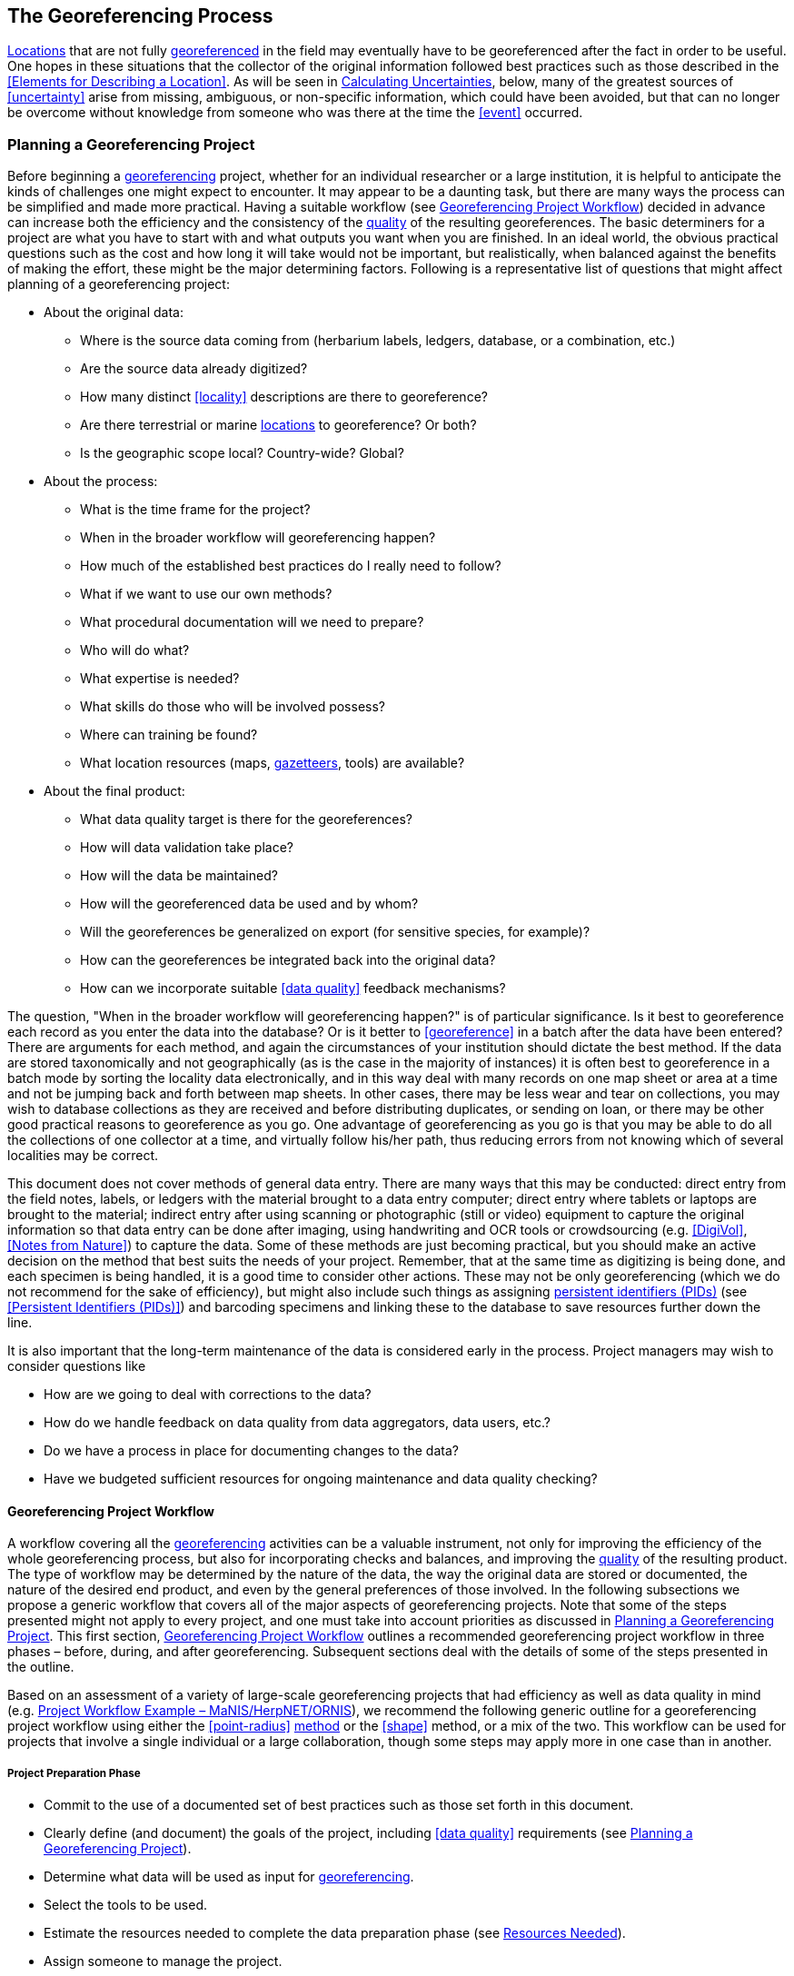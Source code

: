 == The Georeferencing Process

<<location,Locations>> that are not fully <<georeference,georeferenced>> in the field may eventually have to be georeferenced after the fact in order to be useful. One hopes in these situations that the collector of the original information followed best practices such as those described in the <<Elements for Describing a Location>>. As will be seen in <<Calculating Uncertainties>>, below, many of the greatest sources of <<uncertainty>> arise from missing, ambiguous, or non-specific information, which could have been avoided, but that can no longer be overcome without knowledge from someone who was there at the time the <<event>> occurred.

=== Planning a Georeferencing Project

Before beginning a <<georeference,georeferencing>> project, whether for an individual researcher or a large institution, it is helpful to anticipate the kinds of challenges one might expect to encounter. It may appear to be a daunting task, but there are many ways the process can be simplified and made more practical. Having a suitable workflow (see <<Georeferencing Project Workflow>>) decided in advance can increase both the efficiency and the consistency of the <<data quality,quality>> of the resulting georeferences. The basic determiners for a project are what you have to start with and what outputs you want when you are finished. In an ideal world, the obvious practical questions such as the cost and how long it will take would not be important, but realistically, when balanced against the benefits of making the effort, these might be the major determining factors. Following is a representative list of questions that might affect planning of a georeferencing project:

* About the original data:
** Where is the source data coming from (herbarium labels, ledgers, database, or a combination, etc.)
** Are the source data already digitized?
** How many distinct <<locality>> descriptions are there to georeference?
** Are there terrestrial or marine <<location,locations>> to georeference? Or both?
** Is the geographic scope local? Country-wide? Global?
* About the process:
** What is the time frame for the project?
** When in the broader workflow will georeferencing happen?
** How much of the established best practices do I really need to follow?
** What if we want to use our own methods?
** What procedural documentation will we need to prepare?
** Who will do what?
** What expertise is needed?
** What skills do those who will be involved possess?
** Where can training be found?
** What location resources (maps, <<gazetteer,gazetteers>>, tools) are available?
* About the final product:
** What data quality target is there for the georeferences?
** How will data validation take place?
** How will the data be maintained?
** How will the georeferenced data be used and by whom?
** Will the georeferences be generalized on export (for sensitive species, for example)?
** How can the georeferences be integrated back into the original data?
** How can we incorporate suitable <<data quality>> feedback mechanisms?

The question, "When in the broader workflow will georeferencing happen?" is of particular significance. Is it best to georeference each record as you enter the data into the database? Or is it better to <<georeference>> in a batch after the data have been entered? There are arguments for each method, and again the circumstances of your institution should dictate the best method. If the data are stored taxonomically and not geographically (as is the case in the majority of instances) it is often best to georeference in a batch mode by sorting the locality data electronically, and in this way deal with many records on one map sheet or area at a time and not be jumping back and forth between map sheets. In other cases, there may be less wear and tear on collections, you may wish to database collections as they are received and before distributing duplicates, or sending on loan, or there may be other good practical reasons to georeference as you go. One advantage of georeferencing as you go is that you may be able to do all the collections of one collector at a time, and virtually follow his/her path, thus reducing errors from not knowing which of several localities may be correct.

This document does not cover methods of general data entry. There are many ways that this may be conducted: direct entry from the field notes, labels, or ledgers with the material brought to a data entry computer; direct entry where tablets or laptops are brought to the material; indirect entry after using scanning or photographic (still or video) equipment to capture the original information so that data entry can be done after imaging, using handwriting and OCR tools or crowdsourcing (e.g. <<DigiVol>>, <<Notes from Nature>>) to capture the data. Some of these methods are just becoming practical, but you should make an active decision on the method that best suits the needs of your project. Remember, that at the same time as digitizing is being done, and each specimen is being handled, it is a good time to consider other actions. These may not be only georeferencing (which we do not recommend for the sake of efficiency), but might also include such things as assigning <<PID,persistent identifiers (PIDs)>> (see <<Persistent Identifiers (PIDs)>>) and barcoding specimens and linking these to the database to save resources further down the line.

It is also important that the long-term maintenance of the data is considered early in the process. Project managers may wish to consider questions like

* How are we going to deal with corrections to the data?
* How do we handle feedback on data quality from data aggregators, data users, etc.?
* Do we have a process in place for documenting changes to the data?
* Have we budgeted sufficient resources for ongoing maintenance and data quality checking?

==== Georeferencing Project Workflow

A workflow covering all the <<georeference,georeferencing>> activities can be a valuable instrument, not only for improving the efficiency of the whole georeferencing process, but also for incorporating checks and balances, and improving the <<data quality,quality>> of the resulting product. The type of workflow may be determined by the nature of the data, the way the original data are stored or documented, the nature of the desired end product, and even by the general preferences of those involved. In the following subsections we propose a generic workflow that covers all of the major aspects of georeferencing projects. Note that some of the steps presented might not apply to every project, and one must take into account priorities as discussed in <<Planning a Georeferencing Project>>. This first section, <<Georeferencing Project Workflow>> outlines a recommended georeferencing project workflow in three phases – before, during, and after georeferencing. Subsequent sections deal with the details of some of the steps presented in the outline.

Based on an assessment of a variety of large-scale georeferencing projects that had efficiency as well as data quality in mind (e.g. <<Project Workflow Example – MaNIS/HerpNET/ORNIS>>), we recommend the following generic outline for a georeferencing project workflow using either the <<point-radius>> <<georeferencing method,method>> or the <<shape>> method, or a mix of the two. This workflow can be used for projects that involve a single individual or a large collaboration, though some steps may apply more in one case than in another.

===== Project Preparation Phase

* Commit to the use of a documented set of best practices such as those set forth in this document.
* Clearly define (and document) the goals of the project, including <<data quality>> requirements (see <<Planning a Georeferencing Project>>).
* Determine what data will be used as input for <<georeference,georeferencing>>.
* Select the tools to be used.
* Estimate the resources needed to complete the data preparation phase (see <<Resources Needed>>).
* Assign someone to manage the project.
* Acquire the resources needed to start the project.

===== Data Preparation Phase

* Assemble the data to be <<georeference,georeferenced>>.
* Prepare the data for georeferencing:
** Make sure that original records are uniquely identified (ideally with <<PID,PIDs>>, see <<Persistent Identifiers (PIDs)>>).
** Extract distinct <<locality,localities>>, generate unique identifiers (ideally <<GUID,GUIDs>>, see <<Persistent Identifiers (PIDs)>>) for each, and reference the corresponding locality identifier in each original record.
** Use source-provided administrative geography fields to create and add standardized administrative geography values to the distinct locality records.
** Label localities as marine, terrestrial, freshwater aquatic, or paleontologic. The same locality description may refer to more than one category (e.g. <<location,locations>> on coasts) unless further constraining information is used (see <<Applying Spatial Constraints>>). If dealing with localities alone, you should account for all of the environmental possibilities.
** Create and uniquely identify distinct standardized localities and reference the standardized locality GUID in the non-standardized locality records.
** Match standardized localities against existing localities that have already been georeferenced using satisfactory <<georeferencing method,georeferencing methods>> and extract the existing georeferences (see <<Using Previously Georeferenced Records>>).
* Assess the characteristics of the data to be georeferenced (e.g. how many already have <<coordinates>> without georeferences? How many consist only of administrative geography? What is the geographic distribution of the localities?) with a view to determining the resources that will be needed to complete the project.
* Estimate the resources needed to complete the project using the information determined in the project preparation phase.
* Acquire the resources to complete the project.
* Train participating contributors and georeferencing operators (see <<Data Entry>> and <<Training>>).
* Establish a convention and tools to manage participation (assignments).
* Prepare data capture requirements and tools (see <<Data to Capture>>, <<User Interfaces>>, <<Using Standards and Guidelines>>, and <<Mapping to Darwin Core>>).
* Assign priorities to sets of standardized localities.
* Assign standardized locality sets to participants.

===== Georeferencing Phase

* Participants <<georeference>> assigned <<locality>> sets as outlined in <<Georeferencing Workflow – Localities>>.
* Participants utilize tools such as the {gqg}[Georeferencing Quick Reference Guide (Zermoglio et al. 2020)^] and the {gcm}[Georeferencing Calculator (Wieczorek & Wieczorek 2020)^].

===== Project Follow-up Phase

* Verify <<georeference,georeferences>> to meet <<data quality>> requirements (e.g., map <<georeference,georeferenced>> records to ensure they fall in the correct hemisphere, country, etc.) (see <<Data Checking and Cleaning>>).
* Populate standardized <<locality>> records with data for the georeferences.
* For original records that have not changed locality information since they were assembled, populate the original records from the standardized locality records with georeferences.
* Repatriate the original records with standardized georeferenced locality data appended.
* Support the incorporation of the standardized georeferenced locality data into the source data management systems (see <<Accepting Feedback from Users>>).
* Support the sharing of the standardized georeferenced original data (including additional <<generalization,generalizations>> and withholdings) in open data venues such as GBIF (see <<Sharing Data>>).
* Establish a long-term data maintenance policy that includes the management of feedback on data quality and the documentation of changes (see <<Accepting Feedback from Users>>).

==== Project Workflow Example – MaNIS/HerpNET/ORNIS

One of the major contributions of the https://doi.org/10.17161/bi.v1i0.7[Mammal Networked Information System (MaNIS) project (Stein & Wieczorek 2004)^] was the design and implementation of a set of <<georeference,georeferencing>> guidelines (http://georeferencing.org/georefcalculator/docs/GeorefGuide.html[Wieczorek 2001^]) and online resources for a http://georeferencing.org/manis/GeorefSteps.html[collaborative georeferencing workflow^]. The same basic workflow was implemented with great success for the sister projects http://herpnet.org/Gazetteer/GeorefSteps.html[HerpNET^] and the http://www.ornisnet.org/georeferencing/workflownew[Ornithological Information System (ORNIS)^]. Between the three projects, more than 1.2 million <<locality,localities>> were georeferenced for 4.5 million vertebrate occurrence records. The basic workflow was more or less as follows:

* Establish a <<georeferencing method>> and select tools to be used.
* Train participants (combination of help desk, forum, documents, and in the case of HerpNET, courses).
* Establish a convention and tools to manage georeferencing work packages for participants.
* Aggregate occurrences and extract distinct localities into a project <<gazetteer>>.
* Engage participants to claim and complete (georeference) work packages.
** Participant downloads work package.
** Participant georeferences work package, consulting documentation and colleagues to resolve questions.
** Send finished work package to project coordinator.
* Project coordinator validates georeferences to meet <<data quality>> standards.
* Project coordinator populates communal <<gazetteer>> with validated georeferences.
* When georeferencing is completed for the entire project, project coordinator validates that localities for original occurrence records have not changed since they were added to the gazetteer and repatriates occurrence records with georeferences to participating data custodians.
* Everyone involved rejoices.
* Participants add georeference data to their data management systems as time and resources allow.
* Georeferenced occurrence records get shared via global biodiversity networks such as https://doi.org/10.1525/bio.2010.60.4.2[VertNet (Guralnick & Constable 2010)^] and https://www.gbif.org/[GBIF^].

==== Using Previously Georeferenced Records

It may be possible to use a look-up system that searches for similar localities that have already been <<georeference,georeferenced>>. For example, if you have a record with the <<locality>> "10 km NW of Campinas", you can search for all records with locality "Campinas" and see if any records that mean the same thing as "10 km NW of Campinas" have been georeferenced previously. Note that it is always worth verifying the georeference on a map — this can easily be done using software such as Google Maps, Google Earth, etc. Checking this way can reduce <<error,errors>> such as neglecting to add the minus (−) sign to a <<coordinates,coordinate>> in the western or southern hemispheres.

An extension of this method could use the benefits of a distributed data system such as https://www.gbif.org/[GBIF.org]. A search could be conducted to see if the locality had already been georeferenced by another institution. At present, we quite often find that duplicates of occurrence records have been given significantly different georeferences by different institutions. Presumably this would not happen if best practices were followed, or if georeferencing is done by the original institution before distributing duplicates.

A preliminary study (Wieczorek pers comm.) of roughly 33.1 million occurrences for 38.7 thousand plant taxa in GBIF from 15 April 2019 (https://doi.org/10.15468/dl.5pmzev[GBIF 2019^]) showed that the records were associated with 7.2 million distinct locations, of which 25.7 per cent (30.9 per cent of occurrences) already had georeferences (i.e. term:dwc[decimalLatitude], term:dwc[decimalLongitude], term:dwc[geodeticDatum] and term:dwc[coordinateUncertaintyInMeters]). Of those without georeferences, exact matches (on geography plus locality fields, all turned into upper case) from other locations in GBIF could be found for 2.5 per cent of distinct locations (11.4 per cent of occurrences).

In the case where multiple possible georeferences are found using a lookup on previously existing georeferenced locations, the problem is knowing which of the several georeferences, if any, to choose.

If the georeference is not fully documented following best practices (including being reproducible), we recommend that existing georeferences not be used (or used only with extreme caution). Even if the georeference is documented, it should be checked visually on a map to be sure that it makes sense, just as for any new georeference.

// TODO: Was CARE.
CAUTION: The re-use of existing georeferences can propagate errors, if a mistake was made the first time. Existing georeferences should be verified just as for any newly generated georeference.

==== Resources Needed

Each institution will have needs for different resources in order to <<georeference>> their <<location>> data. The basics, however, include:

* A database and database software (spreadsheets may be apt for data capture, but they leave a lot to be desired compared to databases for data management, for which we do not recommend the use of spreadsheets). Note that there are a lot of database management systems already established and available for use with biodiversity data. See if any of these may do the job before developing your own as it may save a lot of extra work. Many also already include <<data quality>> aspects that could help improve the quality of your own data.
* Topographic maps (electronic, paper or both), geologic maps (for paleontologic events) and/or speleological maps (for events in cave systems).
* Access to good <<gazetteer,gazetteers>> and/or maps – (many are available free via the Internet, either for downloading, or via online searching).
* Internet access (as there are many resources on the Internet that will help in georeferencing and locating places).
* Suitable computer hardware – such as a <<geographic information system,Geographic Information System>>.

==== Data to Capture

The most important preparation for efficient <<georeference,georeferencing>> is to have a database set up for the purpose. This section will help you decide if your database will need modification or not, and to what extent.

Some georeferencing projects (e.g. https://doi.org/10.5281/zenodo.59792[MaPSTeDI (Murphy et al. 2004)^]) used a separate working database for data entry operators so that the main data were not modified and day-to-day use of the database was not hindered. This also meant that the working database could be designed optimally for data entry, rather than trying to accommodate other database management and searching requirements. The data from the working database can be checked for quality, and then uploaded to the main database from time to time. Such a way of operating is institution dependent, and may be worth considering.

What are the fields you need in your database to best store georeferencing information? This may seem obvious but it is surprising how often a database is created and finalized before it is determined exactly what the database is supposed to hold. Be sure not to lump together dissimilar data into one field. Always atomize the data into separate fields with very specific definitions and rules for their content. 

It is also of some benefit to name the fields unambiguously, as users tend to go by the field names rather than looking at the field definitions. Thus, 'latitude_in_degrees' is a better name than '<<latitude>>' for a field that is supposed to contain latitudes in <<decimal degrees>>, while 'verbatim_latitude' is better name for a field that is supposed to contain the <<latitude>> in the format given in the source. The names and definitions of fields in <<Darwin Core>> (https://doi.org/10.1371/journal.pone.0029715[Wieczorek et al. 2012b^]) were created specifically with this principle of clarity in mind. 

Note, however, that the georeferencing results might benefit from additional fields that are not described in Darwin Core (e.g. '<<feature>>_<<radial>>', 'radialUnits') in order to make it possible to reproduce the georeferenceand thus test its veracity. It is often tempting to include fields for the georeferenced <<coordinates>> and ignore any additional fields; however, you (or those who follow after you) are sure to regret this minimalist approach, because it severely limits the long-term usability of the data. Not only do locations occupy a physical <<extent>>, but also the associated information on methods used to determine the georeference, the extent, <<radial>>, and <<uncertainty>> associated with the georeference are important pieces of information for the end user, as well as for managing and improving the <<data quality,quality>> of your information. The fields that are needed can be divided into two categories: the first consists of the fields associated with the textual description of the location, and the second consists of the fields associated with the spatially enabled interpretation as a georeference and the georeferencing process.

NOTE: When atomizing data on entry, always include a field or fields that record verbatim the original data so that atomization and other transformations can later be revealed and checked.

NOTE: Automatic format transformations to <<decimal degrees>> may introduce <<false precision>>. See <<accuracy-error-bias-precision-false-precision-and-uncertainty,§1.6>>.

A reference worth checking before developing your own database system is the Herbarium Information Standards and Protocols for Interchange of Data (http://hiscom.rbg.vic.gov.au/wiki/HISPID_4[HISCOM 2000^], https://github.com/hiscom/hispid5[Neish et al. 2007^]), which, although set up for data interchange between herbaria, is applicable to most data from natural history collections.

Many institutions separate <<locality>> descriptions into their component parts; <<feature>> (i.e. the location name), distance and <<direction>>, etc., and store this information in separate fields in their databases. If this division of locality information is done, it is important not to replace the verbatim free-text locality field (the data as written on the label or in the field notebook), but to add additional fields. This is because any transformation of data has the potential to lose information and to introduce <<error,errors>>, and the written format of the description may be the only original source available. The original information should _never_ be overwritten or deleted.

Location-related fields to consider for georeferencing include all of the geography, locality, <<elevation>>, <<depth>>, and georeference terms in the *Location* class of Darwin Core (see term:dwc[Location] and <<Mapping to Darwin Core>>) as well as the following fields that can have an influence on the georeference:

* As many levels of administrative subdivision as necessary (e.g. country, state, county, municipality, etc.), though if the geographic scope is multinational, better to name the administrative subdivisions more generically to avoid confusion (e.g. country, geog_admin_1, geog_admin_2, etc.)
* Feature name, feature-type, <<offset>> distance, offset direction, offset units
* Feature <<shape>>, feature center, feature radial
* Township, range, section, subsection or similar for other <<grid>> systems
* Protected area
* Watershed
* Map quad
* <<UTM>> <<easting>>, <<northing>>, and zone
* For {marine}marine locations － nearest island, exclusive economic zone, etc.
* Elevation <<accuracy>>, <<vertical datum>>, and the method of determining elevation
* <<depth,Depth>> <<accuracy>>, vertical datum, and the method of determining depth
* Latitude degrees, latitude minutes, latitude seconds, latitude hemisphere, <<longitude>> degrees, longitude minutes, longitude seconds, longitude hemisphere
* Environment, to distinguish terrestrial, aquatic, and marine locations
* <<event,Event>> date (best to follow and enforce a standard format, such as ISO 8601 (https://www.iso.org/standard/70907.html[ISO 2019^])
* Fields in the Darwin Core term:dwc[GeologicalContext] class for paleontological occurrences

==== Applying Data Constraints

One of the key ways of making sure that data are clean and <<accuracy,accurate>> is to ensure, to the extent possible, that data are put in the correct field and that only data of an appropriate type can be put into each field by design. This is done by applying constraints on the data fields – for example, only allowing values between +90 and −90 in the field for <<decimal latitude>>. Many of the <<error,errors>> found when checking databases could have been easily avoided if the database had been set up correctly in the first place. The use of pick lists are essential where the field should contain only values from a restricted list of terms.

More complex constraints may also be possible. With {ecological}ecological or survey data for example, one could set <<boundary>> limits between the starting <<locality>> and ending locality of a <<transect>>. For example, if your methodology always uses 1 km or shorter transects, then the database could include a boundary limit that flagged whenever an attempt was made to place these two points more than 1 km apart.

For more information on constraints, see various sections under <<Uncertainty Due to the Extent of the Feature>>.

==== User Interfaces

Good user-friendly interfaces are essential to make <<georeference,georeferencing>> efficient and rapid, and to cut down on operator <<error,errors>>. The design should take into consideration the specific details of the georeferencing workflow, and optimize simultaneously for both overall efficiency, and consistency of the data entry process. This will improve accuracy and cut down on errors. The layout should be friendly, easy to use, and easy on the eyes. Where possible (and the software allows it) a number of different views of the data should be presented. These views can place emphasis on different aspects of the data and help data entry operator proficiency by allowing different ways of entering the data and by presenting a changing view for the operator.

In the same way, macros and scripts can help with automated and semi-automated procedures, reducing the need for tedious (and time-consuming) repetition. For example, if the data are being entered from a number of collections by one collector, taken at the same time from the same <<location>>, the information that is repeated from record to record should be able to be entered using just one or two keystrokes.

If maps are being used to assist in determining georeferences, a view that sorts the data geographically may also make the process more efficient by allowing the data operator to see all the records that may fall on one map sheet. Finally, it is also important to decide which fields the data entry operators should see when they are georeferencing. Fields such as date of collection, collector, specimen ID, taxonomy, and formation (for paleontologic records) are very helpful for georeferencers to see along with the more obvious locality data.

==== Using Standards and Guidelines

Standard methodologies, in-house standards, and guidelines can help lead to consistency throughout the database and cut down on <<error,errors>>. A set of standards and guidelines should be established before any <<georeference,georeferencing>> begins (see <<Documentation>>). They should remain flexible enough to cater for new data and changes in processes over time, though careful thought beforehand can minimize the need for methodological changes, which might lead to inconsistencies where earlier efforts are lacking compared to those produced under newer protocols. Standards and guidelines in the following areas can improve the <<data quality,quality>> of the data and the efficiency of data entry. They include:

* Units of measure. Use a single unit of measure in interpreted fields. For example, do not allow a mixture of feet and meters in <<elevation>> and <<depth>> fields. Irrespective of this, the original units and measurements should be retained in a verbatim field.
* Methods and formats for determining and recording <<uncertainty>> and <<extent>>
* Required fields (fields that must have meaningful, non-empty values)
* Format for recording <<coordinates>> (e.g. <<DMS,degrees/minutes/seconds>>, degrees/decimal minutes, or <<decimal degrees>> for <<latitude>> and <<longitude>>)
* Original source(s) of place names and <<feature,features>>
* Dealing with typographical <<error,errors>> and other errors in the existing database
* Number of decimal places to keep in decimal numbers
* How to deal with "empty" values as opposed to the numerical value zero (some databases have problems with this)
* How to deal with mandatory fields that cannot be filled in immediately (e.g. because a reference has to be found). There may be a need for something that can be put in the field that can allow the database to be filed and closed, but that flags that the information is still required.
* What data validation is to be carried out before a record can be considered complete?

Determining and documenting your institution’s own georeferencing best practice manuals, for example that suit the circumstances of that institute (including language, local software and resources, etc.) can help maintain consistency as well as assist in training and <<data quality>> recording. As an example, see http://hdl.net/20.500.11761/9610[Escobar et al. 2015^], where an internal document for the Alexander von Humboldt Institute in Colombia has been developed and put into practice. See also <<Documentation>>.

==== Data Entry Operators

One of the greatest sources of <<georeference,georeferencing>> <<error>> is the data entry process. It is important that this process is made user-friendly and set up so that many errors cannot occur (e.g. through the use of pick lists, field constraints, etc.). The choice and training of data entry operators (see under <<Training>>) can make a big difference to the final <<data quality,quality>> of the georeferenced data. As mentioned earlier, the provision of good guidelines and standards can help in the training process and allow for data entry operators to reinforce their training over time.

=== Georeferencing Workflow – Localities

At the heart of any <<georeference,georeferencing>> project is the hands-on georeferencing of individual <<locality>> descriptions. The value of getting this part right can't be overstated.

Regardless of what other steps might have preceded this in a project workflow, for individual localities we recommend the following georeferencing workflow — refined from https://doi.org/10.1080/13658810412331280211[Wieczorek et al. 2004^].

* Choose the <<georeferencing method>> (e.g. <<point-radius>>, <<bounding-box>>, <<shape>>) to use. You may do this for all localities or on a case by case basis (see <<Georeferencing Methods>>).
* Parse the locality into <<locality clause,locality clauses>> (see <<Parsing the Locality Description>>).
* Identify the <<feature>>(s) and determine the <<locality type>> of the most specific <<locality clause>> (see <<Classifying the Locality Description>>).
* Find the feature(s) in a spatial data source (e.g. map, <<gazetteer>>, <<geographic-information-system,GIS>> layer, application programming interface (API)) that can give you an idea of where the feature is with <<coordinates>>, a bounding-box, a point-radius, or a shape).
* Determine the <<boundary,boundaries>> of the feature(s) (see <<Setting the Boundaries of the Feature>>) including all constraints (see <<Applying Spatial Constraints>>).
* Follow the protocol in the {gqg}[Georeferencing Quick Reference Guide (Zermoglio et al. 2020)^] to georeference the locality based on the locality type of the most specific clause and the shape or point-radius of the constrained feature from the previous step.
* Document the sources and methods sufficiently to make the resulting georeference reproducible (see <<Objectives>>).

Though the list of steps above apply to a single locality record, the most efficient way to implement these steps might be to do each step for all of the localities in the set, and use the results of that step to organize the next step. For example, by identifying the features from all of the most specific clauses, one could filter localities by feature and with the accumulated body of information about the feature from all the localities at hand, georeference all of the localities containing the same feature together. One could also do statistics on the number of records affected by determining the boundaries of each feature and use that to prioritize which localities get georeferenced, if resources do not otherwise cover georeferencing everything. This kind of feature extraction could be done in the aggregate data preparation stage (see <<Georeferencing Project Workflow>>).

==== Parsing the Locality Description

<<locality,Locality>> descriptions are often given in free text and encompass a wide range of content in a vast array of formats. An important part of the <<georeference,georeferencing>> process is to have a consistent way to interpret the text into spatial forms that can be operated on analytically. To do this, look for the parts of the description that can be interpreted independently, called <<locality clause,locality clauses>>, each of which can be categorized into a <<locality type>> (see <<Classifying the Locality Description>>) that uses a specific set of rules to georeference (https://doi.org/10.1080/13658810412331280211[Wieczorek et al. 2004^]).

==== Classifying the Locality Description

There is a lot of variation in the way <<locality clause,clauses>> are written and the types of <<feature,features>> they reference, but there are actually very few basic <<locality type,locality types>>, though these may have many variations depending on the feature type referenced. The {gqg}[Georeferencing Quick Reference Guide (Zermoglio et al. 2020^]) was written specifically to explain how to <<georeference>> all of the most common variations of <<locality type,locality types>> and <<feature>> types (https://doi.org/10.1080/13658810412331280211[Wieczorek et al. 2004^]):

* <<coordinates>> only (e.g. 27°34'23.4" N, 121°56'42.3" W)
* geographic feature only (e.g. "Bakersfield")
* distance only (e.g. "5 mi from Bakersfield")
* <<heading>> only (e.g. "North of Bakersfield")
* distance along a <<path>> (e.g. "13 miles east (by road) from Bakersfield")
* distance along orthogonal <<direction,directions>> (e.g. "2 miles east and 3 miles north of Bakersfield")
* distance at a heading (e.g. "10 miles east (by air) from Bakersfield")
* distances from two distinct paths (e.g. "1.5 mile east of Louisiana State Highway 1026 and 2 miles south of U.S. Highway 190")
* dubious (e.g. "presumably central Chile")
* cannot be located (e.g. "locality not recorded")
* demonstrably inconsistent (e.g. "Sonoma County side of the Gualala River, Mendocino County")
* captive or cultivated (e.g_ "San Diego Wild Animal Park")

A full locality description may contain multiple clauses. The goal of a <<georeference>> is to describe the <<location>> where all of the clauses are true simultaneously. In <<geographic information system,GIS>> terms, this would be the intersection of the <<shape,shapes>> for all the clauses in the locality description. As humans, we would choose the clause that is most specific and <<georeference>> based on that, using the information from the other clauses to filter from among multiple possibilities. For example, a locality written as

....
bridge over the St. Croix River, 4 km N of Somerset
....

should be georeferenced with a locality type "geographic feature only" with subtype {gqg}#feature-with-obvious-spatial-extent[Feature – with Obvious Spatial Extent] as in {gqg}[Georeferencing Quick Reference Guide (Zermoglio et al. 2020)^] based on the _bridge_ as the <<feature>>. Of course, the second clause helps us to determine which bridge (something we wouldn't be able to do without that second clause), but beyond that the second clause contributes nothing to the <<boundary,boundaries>> of the feature, nor to the <<uncertainty>> in the final georeference.

If the more specific part of the locality cannot be unambiguously identified, then the next less specific part of the locality ("4 km N of Somerset" in the example above) should be georeference,georeferenced. In a case such as this, annotate in the georeference remarks with something like "unable to find the bridge, georeference,georeferenced '4 km N of Somerset'".

Some locality descriptions give information about the nature of the <<offset>> (‘by road’, ‘by river’, ‘by air’, ‘up the valley’, etc.). Having this information simplifies the choice of offset-based locality type as <<Offset at a Heading>> or <<Offset along a Path>>.

// TODO: Matt made up example title
.Classifying the locality description
====

[%autowidth,cols="m,m",frame=topbot,grid=rows,stripes=none]
|===
|country
|AR

|stateProvince
|Neuquén

|county
|Los Lagos

|locality
|12.3 km N of (by road) Nahuel Huapi, elev: 760m
|===


In this example, there are four fields contributing five separate clauses. The three administrative geography terms each have one clause of the type "_Geographic feature only_" with subtype "_Feature – with obvious spatial extent_" (see {gqg}#feature-with-obvious-spatial-extent[Feature – with Obvious Spatial Extent^] in {gqg}[Georeferencing Quick Reference Guide (Zermoglio et al. 2020)^]), while the locality field contains a clause ("12.3 km N of (by road) Nahuel Huapi") of the type "_Distance along path_" (see {gqg}#offset-distance-along-a-path[Offset – Distance along a Path^] in {gqg}[Georeferencing Quick Reference Guide^]) and a clause ("elev: 760m") of the type "_Geographic feature only_" with subtype "_Feature – Path_" (see {gqg}#feature-path[Feature – Path^] in {gqg}[Georeferencing Quick Reference Guide^]). The most specific of all five clauses is "12.3 km N of (by road) Nahuel Huapi".
====

It is sometimes possible to infer the nature of the offset path from additional supporting evidence in the locality description. For example, the locality

....
58 km NW of Haines Junction, Kluane Lake
....

suggests a measurement by road since the final coordinates by that path are nearer to the lake than going 58 km NW in a straight line. At other times, you may have to consult detailed supplementary sources, such as field notes, collectors’ itineraries (see <<Using Collector Itineraries>>), diaries, or sequential collections made on the same day, to determine this information.

If any of the clauses in the locality description is classified as one of the three locality types, ‘_dubious_’, ‘_cannot be located_’, or ‘_demonstrably inaccurate_’, then the locality should not be georeferenced. Instead, an annotation should be made to the locality record giving the reason why it is not being georeferenced. See also <<Difficult Localities>> in {gqg}[Zermoglio et al. 2020^].

==== Setting the Boundaries of the Feature

Regardless of the method to be used (<<shape>>, <<bounding-box>>, or <<point-radius>>), the <<georeferencing protocol,georeferencing-protocols>> for nearly every <<locality type>> begin with the identification of the <<feature,features>> of reference in the <<locality>> description and the determination of the <<geographic boundary,geographic boundaries>> of their <<extent,extents>>. This is usually the most critical and time-consuming part of the protocols. It is best to use a visual reference to determine boundaries. If a feature name search on a visual source does not reveal the feature of interest, it is a good idea to use <<coordinates>> from a <<gazetteer>> to find the feature on a map, and then use the map to find the boundaries:

* *Point-radius method*: store the <<corrected center>> of the constrained <boundaries from the previous step as decimal <<latitude>> and decimal <<longitude>> and store the <<geographic radial>> as a distance in the units given in the most specific <<locality clause>>. If there are no distance units in that clause, use meters (see <<Point-radius Method>>).
* *Bounding Box* method: store the furthest north, south, east, and west coordinates on the constrained boundaries of the feature (see <<Bounding Box Method>>).
* *Shape method*: store the resulting constrained boundaries as a shape (see <<Shape Method>>).

Use information from other clauses, such as administrative geography, information from other location fields such as <<elevation>>, and environmental information (e.g. terrestrial, freshwater aquatic, marine, taxon-specific) to constrain the extent as appropriate (see <<Applying Spatial Constraints>> and <<Applying Data Constraints>>).

==== Applying Spatial Constraints

There are many ways that a <<location>> can be constrained beyond what the geography and <<locality>> descriptions alone suggest. Doing so relies on applying additional location information, such as <<elevation>> or <<depth>>, lithostratigraphic information for fossils, or information outside the location information, such as environmental constraints for a particular species. There are important implications about workflow and effort that need to be considered when applying additional constraints. For example, if taxon constraints are going to be applied, the <<georeference,georeferencing>> can not be done strictly on location information, which means it has to be done on occurrence records, or on an index combining location and taxon. This would be much slower than georeferencing based on location alone. A good compromise would be to georeference in multiple stages, with the first stage based on location information, and a subsequent stage including the rest of the occurrence information, and perhaps a final stage of review by collectors to be able to set term:dwc[dwc:georeferenceVerificationStatus] to "verified by collector" – the best status a georeference can possibly have.

===== Taxon Constraints

It is common to encounter <<locality>> descriptions for which the <<boundary,boundaries>> and <<uncertainty>> could be reduced if the taxon and its environmental or geographic constraints are known.

One case in which a taxon constraint might be applied is where a locality description would be <<georeference,georeferenced>> in a distinct manner if it was known to be terrestrial, aquatic, or marine. Here even the lifestage of a taxon could be taken into account.

{marine}OBIS (the Ocean Biodiversity Information System) uses the http://www.marinespecies.org/users.php[World Register of Marine Species (WoRMS 2019)^] to determine if a species can be classified as either marine or terrestrial. Note, however, that there are many species listed in the WoRMS database that occur on coastal shores or in estuaries (i.e. species that could be regarded as both marine and terrestrial at some stage during their life cycle), so caution needs to be taken when using this method in <<georeference,georeferencing>>.

At the generic level there are similar biome-matching services available through the http://www.irmng.org/[Interim Register of Marine and Nonmarine Genera (IRMNG) (Rees 2019)^], and the associated http://www.lifewatch.be/data-services/[LifeWatch taxon matching services].

Another case where taxon might be taken into account is where a distribution range or environmental domain suggests a restriction in the boundaries of a location. However, this kind of constraint on a georeference is not recommended, because an organism whose location falls outside of an established range map may indicate a genuine outlier, or a taxon misidentification. Given that, such information can help distinguish between two possible locations of the same <<feature>> name where one possible location fits within the environmental domain for the taxon, and the other outside the range. This auxiliary information is also particularly useful after georeferencing, to reveal records of possible range extensions, exotic invasions, or cryptic taxa.

===== Using Date Constraints

The date is an important characteristic of an <<event>> and must be recorded. Towns, roads, counties, and even countries can change names and <<boundary,boundaries>> over time, and can even cease to exist as extant <<feature,features>>. Rivers and coastlines can change position, billabongs and ox-bow lakes can come and go, and areas of once pristine environment may become farmland or urban areas.

// TODO: Matt made up example title

.Date constraints
====
“Collecting localities along the Alaska Highway are frequently given in terms of milepost markers; however, the Alaska Highway is approximately 40 km shorter than it was in 1942 and road improvements continue to re-route and shorten it every year. Accurate location of a milepost, therefore, would require cross-referencing to the collecting date. To further complicate matters, Alaska uses historical mileposts (calibrated to 1942 distance), the Yukon uses historical mileposts converted to kilometers, and British Columbia uses actual mileage (expressed in kilometers).” From http://www.biology.ualberta.ca/bsc/briefs/brlabelstandards.htm[Wheeler et al. 2001^]
====

To the extent possible, the aim is to have a <<georeference>> and its <<uncertainty,uncertainties>> based on the conditions at the time an <<event>> occurred at a <<locality>>. There are two major implications associated with this. One is that current maps and <<gazetteer,gazetteers>> may not reflect the conditions at the time of the event, and the other is that old maps and gazetteers may not represent well the conditions of later events.

We recommend that this sort of constraint be used in a followup workflow step to deal with <<locality,localities>> at the event level rather than try to construct a gazetteer that includes collecting dates.

===== Using Collector Itineraries

Collector’s itineraries and expedition tracks can be a useful adjunct in discovering locations that are otherwise difficult to find, especially where there may be more than one possible <<location>> based on a <<feature>> name. This may be done through using field notebooks, published reports and maps, searching for the <<locality,localities>> of specimens with adjacent collecting numbers, etc. With historic collecting events (i.e. before the days of modern transport), you may also be able to restrict the area to look in by limiting the distance a collector may have been able to travel within one day. Note that the collector name and date are essential pieces of information in tracking itineraries, and therefore can not be done on localities alone. We thus recommend that this sort of constraint be used in a followup workflow step to deal with unresolved localities rather than try to construct a <<gazetteer>> that includes collecting dates, collector names, and collector numbers.

===== Using Ship Logs

{marine}Digitized ships logs contain a wealth of data (https://www.gislounge.com/mapping-ship-logs/[Dempsey 2014^]) and are valuable data resources. A freely downloadable database of surface marine observational records from ships, buoys, and other platform types is available as the https://icoads.noaa.gov/products.html[International Comprehensive Ocean-Atmosphere Data Set (NOAA 2018)^]. Be aware that the <<accuracy>> of records obtained from this dataset vary, depending on the original source, and are not always documented.

===== Using Geological Context

Maps or <<geographic information system,GIS>> layers of geological contexts, such as formations, can be used to narrow the <<location>> in the case of a paleontological specimen that includes such information in the shared content of the record. For example, if a fossil is taken from the surface in the Fox Hills formation (which is Cretaceous in age), that can distinguish the location from nearby different formations on the surface, like a habitat could do in an ecological context.

=== Georeferencing Methods

The distinction between <<georeferencing method,georeferencing methods>> is in the basic approach taken to capture spatially enabled <<location>> data. Within each method there should be protocols for how to produce <<georeference,georeferences>> based on the input <<locality>> description and supporting information. The goal of any georeferencing method and its specific, documented protocols should be to create a spatial representation of the entire location, including all <<uncertainty,uncertainties>> involved, with sufficient accompanying information and documentation to make the georeference reproducible.

==== Point Method

Based on the aspirations for <<georeferencing method,georeferencing methods>> described in the previous paragraph, the point method, consisting of only <<coordinates>>, or coordinates in a <<coordinate reference system>>, is insufficient to be useful except to center a point on a map (and even that potentially incorrectly without the coordinate reference system). The point method does not give any indication of scale, though the mistake is often made to try to represent scale and/or <<uncertainty,uncertainties>> in the <<precision>> of the coordinates. For these reasons, the point method is *NOT* recommended as the end product of a <<georeference,georeferencing>> workflow.

==== Point-radius Method

The result of the <<point-radius>> <<georeferencing method,method>> (https://doi.org/10.1080/13658810412331280211[Wieczorek et al. 2004^]) is a <<geographic coordinates,geographic coordinate>> (the "<<corrected center>>"), its <<geodetic datum>>, and a <<maximum uncertainty distance>> as a <<radial,radius>>. The length of the radius must be large enough so that a circle centered on the corrected center and based on that radius encompasses all of the <<uncertainty,uncertainties>> in the interpretation of the <<location>>. The point-radius is a very simple representation of the location that contains all of the places that the <<locality>> description might refer to, but may also circumscribe areas that do not match the locality description. That's OK. The point-radius circle can also be intersected with other spatially enabled information to constrain the effective area within the circle, such as <<elevation>>, to derive a <<shape>> representation of the <<locality>>. For example, calculate the intersection of a point-radius circle with the shape of the matching elevation contours in a <<geographic information system>> to get a shape that better matches the described locality. Similarly, one could calculate the intersection of an exposed geological formation with a point-radius <<georeference>> to refine the latter into a shape. The detailed recommended protocols for georeferencing using the point-radius method are given in the {gqg}[Georeferencing Quick Reference Guide (Zermoglio et al. 2020)^].

==== Bounding Box Method

The result of the <<bounding-box>> <<georeferencing method,method>> (https://doi.org/10.1080/13658810412331280211[Wieczorek et al. 2004^]) is a set of two <<coordinates>>, one for each of two corners diagonally opposed on the bounding-box along with their <<coordinate reference system>>. The corners define the minimum and maximum values of the coordinates, within which the whole of the <<location>> and its <<uncertainty,uncertainties>> is contained. Like the <<point-radius>> method, the bounding-box method results in a very simple representation of the <<location>> that contains all of the places that the <<locality>> description might refer to, but may also contain areas that do not match the locality description.

Unlike the <<point-radius>> method, this method has no scalar <<maximum uncertainty distance>> to be able to easily understand or filter on the size of the enclosed region, though one can be calculated using half the distance between the two corners as given by Vincenty's formulae (https://doi.org/10.1179/sre.1975.23.176.88[Vincenty 1975^], <<vicenty-1976,Vincenty 1976>>). Thus, a bounding-box <<georeference>> can be turned into a point-radius georeference by using the distance just described as the <<geographic radial>>, and from that finding the <<corrected center>>, which will not be equal to the <<geographic center>> of the bounding-box, except where the bounding-box spans equal distances north and south of the equator or is based on a metric <<grid>>.

A point-radius georeference can be turned into a bounding-box georeference by using the geographic radial from the corrected center of the point-radius to determine the coordinates of the east-west and north-south extremes of the bounding-box.

NOTE: Though transformations can be made back and forth between point-radius and bounding-box representations of a location, it is not recommended, because the transformed georeference will necessarily be bigger than the original, and therefore contain more area that does not pertain to the actual location. Better to georeference directly using the method of choice.

Like the point-radius circle, the bounding-box can also be intersected with other spatially enabled information to constrain the effective area within.

==== Shape Method

The <<shape>> <<georeferencing method,method>> (also called the polygon method by some (https://www.idigbio.org/content/georeferencing-polygon-method[Yost 2015^])) of determining <<uncertainty>> is a conceptually simple method that delineates a <<locality>> using <<geometry,geometries>> with one or more polygons, buffered points, or buffered polylines. A combination of these <<shape,shapes>> can represent a town, park, river, junction, or any other <<feature>> or combination of features found on a map. While simple to describe, the task of generating these shapes must account for all the uncertainties, and that can be difficult. Except for the simplest <<locality type,locality types>>, creating shapes is impractical without the aid of digital maps, <<geographic information system,GIS>> software (for buffering, clipping, etc.), and expertise, all of which can be relatively expensive. Also, except for a <<bounding-box>>, which is an extremely simple example, storing a shape in a database can be considerably more complicated than storing a single pair of <<coordinates>> with a scalar uncertainty distance as in the <<point-radius>> method. <<Darwin Core>> (https://doi.org/10.1371/journal.pone.0029715[Wieczorek et al. 2012b^]) offers the field term:dwc[dwc:footprintWKT], in which a <<geometry>> can be stored in the Well-Known Text format (https://www.iso.org/standard/60343.html[ISO 2016^]) accompanied by the <<coordinate reference system>> in the field term:dwc[dwc:footprintSRS]. Particular challenges to making this method practical for <<georeference,georeferencing>> natural history collections data include assembling freely accessible digital cartographic resources and developing tools for automation of the georeferencing process (https://www.idigbio.org/sites/default/files/working-groups/gwg/GeoreferencingBlogPolygons_FINAL-1.pdf[Yost n.d.^]). This is because, not only does the geometry of the feature usually need to be created (unless it is an administrative <<boundary>> or other shape available in a spatial data layer), but also all the points in the feature geometry have to be used in combination with the uncertainties to arrive at a final shape that includes the location with its uncertainties and nothing more. Note that http://www.geo-locate.org/[GEOLocate (Rios 2019)^] does produce an "error polygon" (https://epicc.berkeley.edu/wp-content/uploads/2015/11/UsingGeoLocateforCollaborativeGeoreferencing_2016.pdf[Biedron & Famoso 2016^]) in addition to a point-radius, but how this is done is http://www.geo-locate.org/point_radii.html[not documented in detail].

Of all the methods discussed in this document, the shape <<georeferencing method,method>> has the potential to generate the most specific digital spatial descriptions of localities, leaving out areas that are not viable as part of the location. A point-radius can be easily derived from a final shape by using the <<corrected center>> for the coordinates and the <<geographic radial>> of the georeference (not just the feature) for the <<maximum uncertainty distance>>. See xref:img-spatial-fit-point-radius[xrefstyle="short"] for one example of where a point-radius may be refined by using the shape method. See also <<Polygons>>.

==== Probabilistic Method

Other shape-based <<georeferencing method,methods>> have been proposed that use probabilistic approaches (https://doi.org/10.1080/13658810701851420[Guo et al. 2008^], https://doi.org/10.1080/13658810802247114[Liu et al. 2009^]). Since these methods are even more difficult than the <<shape>> method, and there are currently no tools available to take advantage of these methods, we do not discuss them further in this document.

=== Calculating Uncertainties

Regardless of the <<georeferencing method,method>>, <<uncertainty,uncertainties>> in <<georeference,georeferenced>> data are essential to document, so that the data’s fitness for use and thus their overall <<data quality>> can be understood. There are sources of uncertainty in each <<locality>> interpretation as well as in the data sources used to georeference, and any physical measurement that might need to be made (such as on maps, digital or physical). Each of the sources of uncertainty have to be taken into account to capture the overall uncertainty in a resulting georeference.

Whenever subjectivity is involved, it is preferable to overestimate each contribution to uncertainty. The following seven sources of uncertainty are the most commonly encountered. These are explained below and can be accounted for by using the http://georeferencing.org/georefcalculator/gc.html[Georeferencing Calculator (Wieczorek & Wieczorek 2020)^].

* Uncertainty due to the <<extent>> of the <<feature>> in the <<locality>> description.
* Uncertainty in <<coordinates,coordinate>> source.
* Uncertainty in map measurements.
* Uncertainty related to <<coordinate precision>>.
* Uncertainty from unknown <<coordinate reference system>> or <<datum>>.
* Uncertainty related to <<heading>>.
* Uncertainty related to <<offset>> <<precision>>.

==== Uncertainty Due to the Extent of the Feature

The first step in determining the <<coordinates>> for a <<locality>> description is to identify the most specific <<feature>> within the locality description. Coordinates may be retrieved from <<gazetteer,gazetteers>>, geographic name databases, maps, or from other locality descriptions that have coordinates or <<shape,shapes>>. We use the term ‘<<feature>>’ to refer to not only traditional named places, but also to places that may not have proper names, such as road junctions, stream confluences, highway mile pegs, and cells in grid systems (e.g. Quarter Degree Square Cells, see <<Quarter Degree Squares>>). The source and <<precision>> of the coordinates should be recorded so that the validity of the <<georeference,georeferenced>> locality can be checked. The original <<coordinate system>> and the <<geodetic datum>> should also be recorded. This information helps to determine sources and the <<maximum uncertainty distance>>, especially with respect to the original <<coordinate precision>>.

How do we take into account the uncertainty due to the shape of the feature? The method that results in the least uncertainty is to find the <<smallest enclosing circle>> (https://doi.org/10.1007/BF01940877[Matoušek et al. 1996^]) that contains all of the points on the <<geographic boundary>> of the feature. If the center of the circle does not fall on or within the <<boundary>> of the feature, choose the point nearest to the center that is on the boundary. This is known as the <<corrected center>>. The distance from the corrected center to the farthest point on the geographic boundary of the feature is called the <<geographic radial>>. The geographic radial is the uncertainty due to the <<extent>> of the feature (see xref:img-polygon-center[xrefstyle="short"]).

Every feature occupies a finite space, or ‘extent’. The extents of features are an important source of uncertainty. Points of reference for features may change over time – post offices and courthouses are relocated, towns change in size, the courses of rivers change, etc. Moreover, there is no guarantee that the person who recorded the locality information paid attention to any specific convention when reporting a locality as an <<offset>> from a feature. For example,

....
4 km E of Bariloche, Argentina
....

may have been measured from the post office, the civic plaza, or from the bus station on the eastern side of the heavily populated part of town, or anywhere else in Bariloche, which is actually quite large. When calculating an offset, we generally have no way of knowing where the person who recorded the locality started to measure the distance. The determination of the boundaries of a feature are discussed in <<Setting the Boundaries of the Feature>>.

It is also worth noting that the extent of a feature may have changed over time, so the date of the recording may also be important when calculating an extent and thus the geographic radial. In many cases (especially for populated places), the current extent of a feature will be greater than its historical extent and the uncertainty may be somewhat overestimated if current maps are used.

If the locality described is an irregular shape (e.g. a winding road or river), there are two ways of calculating the "center" coordinates and determining the <<radial>>. The first is to measure along the vector (line) and determine the midpoint as the <<location>> of the feature. This is not always easy, so the second method is to determine the <<geographic center>> (i.e. the midpoint of the extremes of <<latitude>> and <<longitude>>) of the feature. This method describes a point where the uncertainty due to the extent of the feature is minimized (what we are calling the <<corrected center>>). The radial is then determined as the distance from the determined position to the furthest point at the extremes of the vector. If the geographic center of the shape is used and it does not lie within the locality described (e.g. the geographic center of a segment of a river does not actually lie on the river), then the point nearest the geographic center that lies within the shape (corrected center) is the preferred reference for the feature and represents the point from which the geographic radial should be calculated (see xref:img-polygon-center[xrefstyle="short"]).

When documenting the georeferencing process, it is recommended that the feature, its extent, radial, and the source of the information (including its date) all be recorded. For details on georeferencing, see {gqg}#geographic-feature-only[Geographic Feature Only^] in {gqg}[Georeferencing Quick Reference Guide (Zermoglio et al. 2020)^].

<<geographic coordinates,Geographic coordinates>> can be expressed in a number of different <<coordinate format,coordinate formats>>. <<decimal degrees,Decimal degrees>> provide the most convenient coordinates to use for georeferencing for no more profound reason than a locality can be described with only four attributes – <<decimal latitude>>, <<decimal longitude>>, <<datum>>, and uncertainty (http://georeferencing.org/georefcalculator/docs/GeorefGuide.html[Wieczorek 2001^]).

==== Uncertainty in Coordinate Source

There are many ways of finding <<coordinates>> for a <<location>>, including using a <<gazetteer>>, a <<geographic information system,GPS>>, aerial photogrammetry, digital maps, or paper maps of many different types, and scales.

===== Uncertainty in Paper Map Measurements

One of the most common methods of finding <<coordinates>> for a <<location>> is to estimate the location from a paper map. Using paper maps can be problematic and subject to varying degrees of inaccuracy. Unfortunately, the <<accuracy>> of many maps, particularly old ones, is undocumented. Accuracy standards generally explain the physical <<error>> tolerance on a printed map, so that the net uncertainty is dependent on the map scale (see xref:table-horizontal-accuracy[xrefstyle="short"]).

Map reading requires a certain level of skill in order to determine coordinates accurately, and different types of maps require different skills. Challenges arise due to the <<coordinate system>> of the map (<<latitude>> and <<longitude>>, <<UTM>>, etc.), the scale of the paper map, the line widths used to draw the <<feature,features>> on the maps, the frequency of <<grid>> lines, etc.

The accuracy of a map depends on the accuracy of the original data used to compile the map, how accurately these source data have been transferred onto the map, and the resolution at which the map is printed or displayed. For example, USGS maps of 1:24,000 and 1:100,000 are different products. The accuracy is explicitly dependent on scale but is due to the different methods of preparation. When using a map, the user must take into account the limitations encountered by the map maker such as acuity of vision, lithographic processes, plotting methodologies, and symbolization of features (e.g. line widths) (https://doi.org/10.1007/978-3-540-72680-7_11[Hardy & Field 2012^]).

With paper topographic maps, drawing constraints may restrict the accuracy with which lines are placed on the map. A 0.5 mm wide line depicting a road on a 1:250,000 map represents 125 meters on the ground. To depict a railway running beside the road, a separation of 1-2 mm (250-500 meters) is needed, and then the line for the railway (another 0.5 mm or 125 meters) makes a total of 500-750 m as a minimum representation. If one uses such features to determine an occurrence locality, for example, then minimum uncertainty would be in the order of 1 km. If thicker lines were used, then appropriate adjustments would need to be made (https://doi.org/10.17161/bi.v2i0.5[Chapman et al. 2005^]).

The National Standard for Spatial Data Accuracy (NSSDA) (https://www.fgdc.gov/standards/projects/accuracy/part3/chapter3[FGDC 1998^]) established a standard methodology for calculating the horizontal and vertical accuracy of printed maps, which state that 95% of all points must fall within a specified tolerance (1/30" for map scales larger than 1:20,000, and 1/50" for map scales smaller than or equal to 1:20,000).

xref:table-horizontal-accuracy[xrefstyle="short"] shows the inherent accuracy of a number of maps at different scales. The <<table-horizontal-accuracy,table>> gives uncertainties for a line 0.5 mm wide at a number of different map scales. A value of 1 mm of error can be used on maps for which the standards are not published. This corresponds to about three times the detectable graphical error and should serve well as an uncertainty estimate for most maps.

The <<table-horizontal-accuracy,table>> uses data from several sources. The TOPO250K Map series is the finest resolution mapping that covers the whole of the Australian continent. It is based on 1:250,000 topographic data, for which http://www.ga.gov.au/mapspecs/topographic/v5/index.html[Geoscience Australia 2007, Section 2^] defines the accuracy as "_not more than 10% of well-defined features are in error by more than 140 meters_ (for 1:250,000 scale maps); _more than 56 meters_ (for 1:100,000 maps)". The USGS Map Horizontal Uncertainty is calculated from US Bureau of Budget (1947) (reported in https://pubs.usgs.gov/fs/1999/0171/report.pdf[United States National Map Accuracy Standards (USGS 1999)]) which states that "_As applied to the USGS 7.5-minute quadrangle topographic map, the horizontal accuracy standard requires that the positions of 90 percent of all points tested must be accurate within 1/50th of an inch (0.05 centimeters) on the map. At 1:24,000 scale, 1/50th of an inch is 40 feet (12.2 meters)._" These values need to be taken into account when determining the uncertainty of your georeference.

[#table-horizontal-accuracy]
.Horizontal accuracy based on 0.5 mm of accuracy per unit of map scale, except for the 1:250,000 map series where the figure supplied with the data has been used.
[%header]
|====
|Scale of Map |Map Horizontal Accuracy (http://www.ga.gov.au/mapspecs/topographic/v5/index.html[Geoscience Australia^]) |Map Horizontal Accuracy (https://pubs.usgs.gov/fs/1999/0171/report.pdf[USGS^]) |NSSDA Horizontal Accuracy (https://www.fgdc.gov/standards/projects/accuracy/part3/chapter3[FGDC 1998^])
|1:1000 |0.5 m |2.8 ft (0.85 m) |3.2 ft (1 m)
|1:10,000 |5 m |28 ft (8.5 m) |32 ft (10 m)
|1:25,000 |12.5 m |70 ft (21 m) |47.5 ft (14.5 m)
|1:50,000 |25 m |139 ft (42 m) |95 ft (29 m)
|1:75,000 | | |142.5 ft (43.5 m)
|1:100,000 |50 m |278 ft (85 m) |190 ft (58 m)
|1:250,000 |160-300 m |695 ft (210 m) |475 ft (145 m)
|1:500,000 | | |950 ft (290 m)
|1:1 million |500 m |2,777 ft (845 m) |1,900 ft (580 m)
|====

If you are using phenomena that do not have distinct <<boundary,boundaries>> in nature to determine a locality (such as soils, vegetation, geology, timberlines, etc.) then err vastly on the side of conservatism when determining an uncertainty value as such boundaries are seldom accurate, often determined at a scale of 1:1 million or worse and would have a minimum uncertainty of between 1 and 5 km. Also be aware that coastlines vary greatly at different scales (see https://doi.org/10.17161/bi.v2i0.5[Chapman et al. 2005^]) and rivers are often straightened on smaller scale maps, and can thus include uncertainties far greater than are generally recorded on maps whose accuracies are determined from "well-defined" points such as buildings, road intersections, etc. In addition, coastlines and river <<path,paths>> can change greatly over time (https://worldoceanreview.com/en/wor-1/coasts/altering-the-coasts[World Ocean Review 2010^]) and thus the date of the map needs to be taken into account when determining uncertainty.

In addition to the inherent inaccuracies of printed maps, one must consider inaccuracies that can arise from using maps to measure distances. These potential inaccuracies are a direct consequence of the projection of the map and one's ability to distinguish between two adjacent points, which may be affected by your measuring device and even your eyesight. A straight line distance measurement only works on a map in an equal distance projection, where distance follows the same scale regardless of the orientation. Unless the conditions for measuring are particularly poor, it is reasonable to use 1 mm as a value for measurement error on physical maps. Depending on the scale of the map, this translates into a distance on the ground.

===== Uncertainty in Digital Map Measurements

Digital versions of traditional paper maps that have been scanned or digitized by hand using a digitizing tablet to trace lines, have an extra layer of <<uncertainty>> (https://www.gislounge.com/digitizing-errors-in-gis/[Dempsey 2017^]). Depending on how the map was digitized, the <<error>> may be small or large when compared to the scale of the original map. In parts of the world where digitized maps are not readily available, they can be scanned and rectified using satellite data (https://doi.org/10.3767/000651909X475950[Raes et al. 2009^]). Scanned maps often (and should always) include information on the <<accuracy>> added by the digitizing process (see http://www.asprs.org/a/society/committees/standards/1990_jul_1068-1070.pdf[ASPRS 1990^]). Be careful when using digital maps, and record any information on the scanning accuracy if that information is available. Always err on the cautious side when recording the uncertainty of your <<georeference>> when using maps of this type (https://www.asprs.org/wp-content/uploads/2015/01/ASPRS_Positional_Accuracy_Standards_Edition1_Version100_November2014.pdf[ASPRS 2014^]).

NOTE: A digital map is never more accurate than the original from which it was derived, nor is it more accurate when you zoom in on it. The accuracy is strictly a function of the scale and digitizing errors of the original map, plus the additional error added by the digitization process.

// TODO: Was CARE.
CAUTION: Care must be used when using a digital map that records the scale in the form of text (e.g., 1:100,000) rather than by using a scale bar, as the resolution of the computer screen, and the level of zooming will change the apparent scale of the map being viewed. (It does not change the scale at which the map was prepared). This also applies to maps printed from a digital map. When preparing digital maps, always include scale as a scale bar and do not just record scale in textual form (e.g., 1:20,000).

Measurement error is not unique to physical maps, it also enters into measurements on digital media. In general, the resolution of the media affects one's ability to distinguish between two points, and this in turn can be affected by the extent to which the media is zoomed. Note that zooming does not improve the accuracy of the original source from which the media was derived. That accuracy remains an independent factor, as described in the earlier paragraphs in this section. Naturally, the greater the zoom, the easier it is to pinpoint a <<location>>. This effect of zoom on digital media also has an effect on one's ability to measure along a <<path>> in that medium. The greater the zoom, the easier it is to follow the path faithfully and thus determine a distance along that path with the least error. The greater the curviness of the path, the greater the potential effect on accuracy. Note also, that the scale of the map may reduce the curviness of a path (road, river, etc.) and that small-scale maps tend to smooth out the paths of rivers, roads, coastlines, and other curved linear features (https://doi.org/10.17161/bi.v2i0.5[Chapman et al. 2005^]).

===== Using OpenStreetMap, Google Maps and Google Earth

With the ever increasing availability of high-quality satellite imagery and <<shape,shapes>> for geographic <<feature,features>>, online digital map resources are increasingly being used to find features and their <<boundary,boundaries>>, and to <<georeference>>. Some sites have tools that are particularly suited for drawing and measuring on maps. In Google Maps, for example, the measuring tool can be initiated by clicking at your starting point or origin, then using right-click to select *_Measure distance_* from a pop-up menu. You can then click on your end point and a line segment with distance indicators will join the two chosen locations. You can click repeatedly to trace a <<path>>, such as along a road or river. You can also close the shape to make a polygon by clicking on the starting point again. Once you have your line or polygon, you can modify the node positions (for example after zooming in further), and add intermediate nodes. It can also be used to determine distance from a point, such as "5 km N of [feature]". By closing the polygon, you can get an area as well as total distance. Determine <<uncertainty>> as you would for any other map, but be aware of the effects of the level at which you may be zoomed in. One's capacity to point accurately is higher at higher zoom levels. One can test the effect empirically by trying repeatedly to put a marker on the center of a feature that can be seen at low zoom levels, then checking how far off they are on average at higher zoom levels.

The positional error on Google Maps and Google Earth is poorly documented and varies both geographical and with imagery resolution. We recommend the conservative combination of root mean square error from Google Earth and Landsat imagery of 89.7m estimate derived by https://doi.org/10.3390/s8127973[Potere 2008^] for Google Earth or Google Map readings in or before 2008. After that, we recommend the 8m (95 per cent confidence interval) estimated by https://doi.org/10.1590/S1982-21702013000400005[Paredes-Hernández et al. 2013^]. Limited data based on the <<accuracy>> of street junctions on OpenStreetMap (<<helbich,Helbich et al. 2012>>) suggests that this source has accuracy of the same order of magnitude as the Google products.

<<elevation,Elevation>> coverage from Google Maps is inconsistent, it can be obtained by reading the contour lines in mountainous areas in the Terrain view, but it does not show elevation by default and not in cities or areas where there are no natural elevation gradients. In Google Earth one can access elevation information everywhere and it is visible with the <<latitude>> and <<longitude>> in the lower right of the view screen. Elevation in Google Earth is based on the <<mean sea level>> model of the EGM96 <<geoid>>. Note that this can vary by up to 200 meters from the <<WGS84>> reference <<ellipsoid>> in some areas (see xref:img-mean-sea-level-wgs84-ellipsoid[xrefstyle="short"]). As noted under <<Google Earth>>, we recommend using the values extracted from the work of https://doi.org/10.1371/journal.pone.0175756[Wang et al. 2017^] as estimates of elevational uncertainty when the source is the Google Earth terrain model.

===== Uncertainties in Marine Maps

Harbour charts are generally produced at a scale of 1:10,000, and coastal charts at 1:50,000 to 1:150,000, and often in the Mercator projection. A page on Navigation – finding <<location>> on nautical maps can be seen at http://www.coastalnavigation.com/samples/sec_1/1_pages/1_3.htm[Coastal Navigation]. A majority of new maps (post-2019) are only being produced digitally (NOAA 2020, personal communication, 25 Jan), with paper maps being produced from the digital product.

For most marine or nautical charts, the <<accuracy>> and reliability of the information used to compile the chart is recorded as http://www.hydro.gov.au/prodserv/important-info/accuracy_and_reliability_of_charts.pdf[Zones of Confidence (ZOC) (Prince 2020)^]. ZOC categories warn mariners which parts of the chart are based on good or poor information and which areas should be navigated with caution. The ZOC system consists of five categories for assessed <<data quality>>, with a sixth category for data which has not been assessed (xref:table-marine-mapping-zoc[xrefstyle="short"]).

Positional accuracy refers to the horizontal accuracy of a <<depth>> or <<feature>>. Depth accuracy refers to the vertical accuracy of individual recorded depths, of which those shown on the chart are a subset designed to best represent the sea floor as it is known or estimated.

[#table-marine-mapping-zoc]
.Marine mapping Zones of Confidence (ZOC) categories and their associated accuracy. Derived with permission from http://www.hydro.gov.au/prodserv/publications/AHP20_Edition_5.pdf[AHP20 (Australian Hydrographic Office 2020)^] and https://www.nauticalcharts.noaa.gov/updates/how-accurate-are-nautical-charts/[NOAA 2016^].
[cols="h,,,"]
|===
h|ZOC
h|Positional <<accuracy,Accuracy>>
h|Depth <<accuracy,Accuracy>>
h|Seafloor Coverage

|A1
|± 5m (16 ft)
|=0.50m (1.6 ft) +
+ 1% depth
|All significant seafloor features detected.

|A2
|± 20m (66 ft)
|=1.0m (3.2 ft) +
+ 2% depth
|All significant seafloor features detected.

|B
|± 50m (160 ft)
|=1.0m (3.2 ft) +
+ 2% depth
|Uncharted features hazardous to surface navigation are not expected but may exist.

|C
|± 500m (1600 ft)
|=2.0m (6.5 ft) +
+ 5% depth
|Depth anomalies may be expected.

|D
|Worse than ZOC C
|Worse than ZOC C
|Large depth anomalies may be expected.

|U
3+|Unassessed. The quality of bathymetric data has yet to be assessed.
|===

===== Uncertainty due to GPS

The <<uncertainty,uncertainties>> inherent in various <<GNSS,Global Navigation Satellite Systems>> and <<GPS>>/GNSS devices are discussed in detail in Section <<GPS Accuracy>>. The most common way of getting <<coordinates>> in the field is from a GNSS-enabled device, which includes most smartphones. Most user interfaces on hand-held GPS/GNSS devices and applications on smartphones show a "GPS Accuracy". The figure shown as "Accuracy" isn't true <<accuracy>>. It is the EPE (Estimated Position Error) (https://interpine.nz/gps-accuracy-estimate-epe-what-is-it/[Herries 2012^]). In other words, it is the probability that the location the GPS is displaying is within the "accuracy" distance from the true location. Keep in mind that a GPS receiver doesn't actually know its true location. It calculates a location, based on the data received from the satellites. However, if the instrument has a <<bias>>, it still may give a low reported "Accuracy" (i.e. the repeated measurements may be close together) but they may be some distance from the true location (see xref:img-accuracy-vs-precision[xrefstyle="short"]). While most GPS manufacturers don’t tell you how they calculate "accuracy", you can consider it a figure that says "most of the time, the displayed location coordinates are within X distance of the GPS receiver" (where X is the "accuracy" figure).

The "Accuracy" value is affected by the current satellite configuration (the number of satellites that are visible and their positions in the sky (satellite ephemeris)), and a vast host of environmental variables between the device and the satellites that affect the signal trajectories and signal-to-noise ratios. Without access to a <<SBAS>> (see <<Satellite Based Augmentation System>>), this value can be used only as an indicator of relative accuracy, but it is statistically always less than the real value. This is easy to demonstrate with sufficient repeated measurements of coordinates and purported accuracy at the same well-known location over time. The mean accuracy value will be less than the mean distance shift between the mean coordinate given by all readings (a statistical proxy for the true coordinates) and the individual coordinate readings. https://interpine.nz/gps-accuracy-estimate-epe-what-is-it/[Herries 2012^] recommends doubling the Accuracy (EPE) reported by the GPS Receiver (including smartphones) to get a more realistic representation of true accuracy.

In summary, the EPE (‘accuracy’ given on a GPS) is not a maximum uncertainty, but an equal (50 per cent) chance that your position lies with a <<radial,radius>> of that value. To get a 95 per cent confidence level that your measurement is within a circle of a fixed radius, you have to multiply the EPE value by two as an absolute minimum. For details on <<georeference,georeferencing>> GPS coordinates see <<GPS Accuracy>>, and {gqg}#coordinates-geographic-coordinates[Coordinates – Geographic Coordinates^] in the {gqg}[Georeferencing Quick Reference Guide (Zermoglio et al. 2020)^].

===== Uncertainty due to using previously georeferenced localities

Using previously <<georeference,georeferenced>> <<locality,localities>> – whether from your own database, or from an external source can introduce <<uncertainty,uncertainties>>. If the source is previously georeferenced localities from your own database, then it is important that you retain all the metadata associated with that previously georeferenced locality with all subsequent records. Similarly, if using an external source, try and record a DOI reference or similar if possible, so that any subsequent changes can be traced.

NOTE: When using previously georeferenced localities as a source, if an <<error>> was made with the original georeferencing, then it will be perpetuated through all subsequent georeferences.

==== Uncertainty Related to Coordinate Precision

<<geographic coordinates,Geographic coordinates>> should always be recorded using as many digits as possible; the <<precision>> of the <<coordinates>> should be captured separately from the coordinates themselves, preferably as a distance, which conserves its meaning regardless of <<location>> and coordinate transformations. Recording coordinates with insufficient <<precision>> can result in unnecessary <<uncertainty,uncertainties>>. The magnitude of the uncertainty is a function of not only the precision with which the data are recorded, but also of the <<datum>> and the coordinates themselves. This is a direct result of the fact that a degree does not correspond to the same distance everywhere on the surface of the earth.

xref:table-uncertainty[xrefstyle="short"] shows examples of the contributions to uncertainty for different levels of precision in coordinates using the <<WGS84>> reference <<ellipsoid>>. Calculations are based on the same degree of imprecision in both coordinates and are given for several different <<latitude,latitudes>>. Approximate calculations can be made based on this <<table-uncertainty,table>>, however, more <<accuracy,accurate>> calculations can be obtained using the {gcm}[Georeferencing Calculator (Wieczorek & Wieczorek 2020)^] – see further discussion below.

From xref:table-uncertainty[xrefstyle="short"], it can be seen that an observation recorded in degrees, minutes, and seconds (<<DMS>>) has a minimum <<uncertainty>> of between 32 and 44 meters.

[#table-uncertainty]
.Table showing metric uncertainty due to precision of coordinates based on the WGS84 datum at varying latitudes. Uncertainty values have been rounded up in all cases. From http://georeferencing.org/georefcalculator/docs/GeorefGuide.html#imprecision_in_coordinates[Wieczorek 2001^].
[cols=",,,,",]
|===
h|Precision h|0 degrees Latitude h|30 degrees Latitude h|60 degrees Latitude h|85 degrees Latitude
|1.0 degree |156,904 m |146,962 m |124,605 m |112,109 m
|0.1 degree |15,691 m |14,697 m |12,461 m |11,211 m
|0.01 degree |1,570 m |1,470 m |1,246 m |1,121 m
|0.001 degree |157 m |147 m |125 m |112 m
|0.0001 degree |16 m |15 m |13 m |12 m
|0.00001 degree |2 m |2 m |2 m |2 m
|1.0 minute |2,615 m |2,450 m |2,077 m |1,869 m
|0.1 minute |262 m |245 m |208 m |187 m
|0.01 minute |27 m |25 m |21 m |19 m
|0.001 minute | 3 m |3 m |3 m |2 m
|1.0 second |44 m |41 m |35 m |32 m
|0.1 second |5 m |5 m |4 m |4 m
|0.01 second |1 m |1 m |1 m |1 m
|===

// TODO: Was CARE.
CAUTION: False precision can arise when transformations from degrees minutes seconds to <<decimal degrees>> are stored in a database (see Glossary for expanded discussion).

// TODO: Was CARE.
CAUTION: Never use precision in a database as a surrogate for the coordinate uncertainty; instead, record the uncertainty explicitly, preferably as a distance.

NOTE: Details of calculations used to determine <<uncertainty,uncertainties>> in <<coordinate precision,coordinate precisions>> can be found in http://georeferencing.org/georefcalculator/docs/GeorefGuide.html#imprecision_in_coordinates[Wieczorek 2001^] and https://doi.org/10.1080/13658810412331280211[Wieczorek et al. 2004^].

// TODO Matt gave example title

.Coordinate precision
====
--
*Lat:* 10.27° *Long:* −123.6° *Datum:* WGS84
--

In this example, the lat/long precision is 0.01 degrees. Thus, latitude error = 1.1061 km, <<longitude>> error = 1.0955 km, and the uncertainty resulting from the combination of the two is 1.5568 km.

--
*Lat:* 10.00000° *Long:* −123.50000° *Datum:* WGS84
--

In this example, the lat/long precision is 0.5 degrees because neither coordinate demonstrates more specificity than that. Thus, latitude error = 55.6 km, longitude error = 54.75 km, and the uncertainty resulting from the combination of the two is 77.87 km.
====

==== Uncertainty from Unknown Datum

It is important to record the <<datum>> used for the <<coordinates,coordinate>> source (<<GPS>>, map sheet, <<gazetteer>>) if it is known, or to record the fact that it is not known. Coordinates without a <<coordinate reference system>> are ambiguous. <<geographic coordinates,Geographic coordinates>> with a datum constitute a coordinate reference system (see <<Coordinate Reference System>>), but seldom do natural history collections have complete coordinate reference system information. Even with a <<GPS>> being used to record coordinates in the field, the <<geodetic datum>> is typically ignored.

The ambiguity from a missing datum varies geographically and adds greatly to the <<error>> inherent in the <<georeference,georeferencing>>. Differences between datums may cause an error in true <<location>> from a few centimeters up to kilometers (https://github.com/VertNet/georefcalculator/blob/master/source/python/datumshiftproj.py[Wieczorek 2019^]). Note that the difference between datums is not a simple function that can be calculated on the fly. The values have to be pre-calculated comparing all datums to a reference datum of choice (e.g. <<WGS84>>) at every point of interest over the earth's surface and stored in a way that can be looked up by geographic coordinates. The {gcm}[Georeferencing Calculator (Wieczorek & Wieczorek 2020)^] is capable of doing such a lookup (see <<Using the Georeferencing Calculator>>). In the absence of looking up the actual value by coordinates, the worst case scenario of 5359 m (https://github.com/VertNet/georefcalculator/blob/master/source/python/datumshiftproj.py[Wieczorek 2019^]) can be used.

==== Uncertainty Related to Heading

The calculation of <<uncertainty>> from the <<precision>> in which a <<direction>> is recorded depends on the distance from the starting reference <<feature>>. The uncertainty will increase with increasing distance from the source. For simple determinations of angular precision due to direction – see xref:table-heading[xrefstyle="short"].

NOTE: The uncertainty due to directional <<precision,imprecision>> increases with distance, so it can only be calculated from the combination of distance and direction (see below).

[#table-heading]
.Calculating uncertainty using the precision of the recorded direction (derived from https://doi.org/10.1080/13658810412331280211[Wieczorek et al. 2004^]).
[%autowidth]
|===
h|Precision h|Interpretation h|Example h|Heading Uncertainty
|N |Between NW and NE |10.6 km N of Lambert Centre |45°
|NE |Between NNE and ENE |10.5 mi NE of Lambert Centre |22.5°
|NNE |Between N of NNE and E of NNE |10 km NNE of Lambert Centre |11.25°
|===

.Diagram showing directional precision for the interpretation of NE between ENE and NNE. Uncertainty (*x*, and *y*) grows with distance from the feature
[#img-directional-precision]
image::img/directional-precision.png[width=464,align="center"]

Using the example

....
10 km NE of Lambert Centre
....

and if we ignore distance imprecision, uncertainty due to the direction imprecision (xref:img-directional-precision[xrefstyle="short"]) is encompassed by an arc centered 10 km (*d*) from the center of Lambert Centre (at *x,y*) at a heading of 45 degrees (*θ*), extending 22.5 degrees in either direction from that point. At this scale the distance (*e*) from the center of the arc to the furthest extent of the arc (at *x′,y′*) at a heading of 22.5 degrees (*θ′*) from the center of Lambert Centre can be approximated by the Pythagorean Theorem,

[.text-center]
--
[stem]
++++
e = sqrt( (x′-x)^2 + (y′-y)^2)
++++
--

and the uncertainty in the above example would be 3.90 km.

This shows just one simple example. For details and formulae for calculating more complicated uncertainties, see http://georeferencing.org/georefcalculator/docs/GeorefGuide.html#combinations_of_uncertainties_distances[Wieczorek 2001^] and https://doi.org/10.1080/13658810412331280211[Wieczorek et al. 2004^]. Because of the complicated nature of these calculations, it is best to use the {gcm}[Georeferencing Calculator (Wieczorek & Wieczorek 2020)^] – see <<Using the Georeferencing Calculator>>.

==== Uncertainty Related to Offset Precision

<<precision,Precision>> can be difficult to gauge from a <<locality>> description as it is seldom, if ever, explicitly recorded. Further, a database record may not reflect, or may reflect incorrectly, the precision inherent in the original measurements, especially if the locality description in the database has undergone normalization, reformatting, or secondary interpretation of the original locality description.

There are a number of ways of calculating uncertainty from distances. In this document, we have taken a conservative approach, which assumes that many records have undergone a certain amount of interpretation or transformation when being entered into the database. Thus, a record of "10¼ mi" may be entered into the database as 10.25 mi. The precision implied in the value 10.25 is thus a <<false precision>> and the real precision should not be assumed to be between 10.24 and 10.26 or between 10.2 and 10.3. The method of https://doi.org/10.1080/13658810412331280211[Wieczorek et al. 2004^], adapted here, bases the estimate of uncertainty on the fractional part of the distance, calculated by dividing 1 by the fractional denominator. The uncertainty would just be half of the precision. For example, 10.5 mi N of Bakersfield could reasonably be expected to mean 10½ mi with a precision of half a mile between 10.25 and 10.75 mi, or 10.5 with an uncertainty of 0.25 mi.

For distance measurements that are positive integer powers of 10, the precision should be ten to the next lower power. This calculation differs from https://doi.org/10.1080/13658810412331280211[Wieczorek et al. 2004] which recommended that the precision should be based on ten to the same power. Upon reconsideration, that seems excessive (see xref:table-uncertainty-from-offset-precision[xrefstyle="short"]). This same reasoning can be used for precision in verbatim <<elevation,elevations>> and <<depth,depths>>.

[#table-uncertainty-from-offset-precision]
.Calculating uncertainty using the <<precision>> from a distance recording. Adapted from https://doi.org/10.1080/13658810412331280211[Wieczorek et al. 2004^] and https://doi.org/10.5281/zenodo.3235003[Frazier et al. 2004)^].
[%autowidth]
|===
h|Example h|Uncertainty (adapted from https://doi.org/10.1080/13658810412331280211[Wieczorek et al. 2004^]) h|Uncertainty (https://doi.org/10.5281/zenodo.3235003[Frazier et al. 2004^])
|10.1 km |0.05 km |0.1 km
|10.25 mi |0.125 mi |0.01 mi
|10.5 km |0.25 km |0.1 km
|10.6 mi |0.05 mi | 0.1 mi
|10.75 km |0.125 km |0.01 km
|10 mi |0.5 mi |1.5 mi
|15 km |0.5 km |1 km
|30 mi |5 mi |4.5 mi
|33 km |0.5 km |1 km
|100 mi |5 mi |15 mi
|140 km |5 km |21 km
|200 mi |5 mi |30 mi
|1000 m |50 m |150 m
|2000 m |50 m |300 m
|===

Precision can also be masked or lost when measurements are converted, such as from feet to meters, or from miles to kilometers.

// TODO: Was CARE.
CAUTION: Be careful that the value you are using for precision when calculating the uncertainty is a true precision and not a false precision. For example, converting a collector’s recording of 16 miles (with a precision of 1 mile) to 25.6 km (with a precision of 0.1 km) leads to an unwarranted level of precision that is more than 16 times higher than the original.

xref:img-orthogonal-distances-from-feature[xrefstyle="short"] shows an example of two orthogonal distances measured from a <<feature>>, each with the uncertainty due to distance precision. If we ignore all sources of uncertainty except those arising from distance precision, the uncertainty is a bounding-box centered on the point 8 km E and 6 km N of the <<corrected center>> of the feature. Each of the distance measurements demonstrates a precision of 1 km. Thus, each side of the box is a total of 1 km in length (0.5 km uncertainty in each cardinal direction from the center). Since we are characterizing the precision as a single distance measurement (1 km), we need the circle that circumscribes the above-mentioned bounding-box to get the uncertainty due to the combined distance precisions. The radius of this circle is half the length of the distance precision bounding-box, which is equal to one half the square root of two times the distance precision. So, for the above example the uncertainty associated with only the distance precision is one half the square root of two, or 0.707 km.

[#img-orthogonal-distances-from-feature]
.Example of a locality ⓑ as offsets (*x*, and *y*) in orthogonal directions (from the corrected-center ⓐ of a feature (i.e. stock watering point). The coordinates ⓑ (8 km E and 6 km N of ⓐ) are surrounded by a bounding-box 1 km square ⓒ showing the uncertainty due to distance precision of 1 km. The net uncertainty from distance precision is represented by a circle ⓓ that circumscribes the bounding-box and which has a radial of 0.707 km. By convention the headings for localities with offsets in orthogonal directions are exactly in the specified directions and contribute no uncertainty due to direction precision.
image::img/orthogonal-distances-from-feature.png[width=475,align="center"]

==== Combined Uncertainties

When combining <<uncertainty,uncertainties>> from different sources, it is not as simple as taking the average or adding them together. Uncertainties inherent in the <<location>> of the <<feature>>, in its <<extent>>, in the direction of the <<offset>>, and the distance of the offset, are just four sources that need to be combined to get an overall uncertainty. A detailed discussion of the calculations involved can be found in http://georeferencing.org/georefcalculator/docs/GeorefGuide.html[Wieczorek 2001] and https://doi.org/10.1080/13658810412331280211[Wieczorek et al. 2004^]. For a practical way of calculating uncertainties in <<locality>> descriptions, we recommend the {gcm}[Georeferencing Calculator (Wieczorek & Wieczorek 2020)^]. To understand how each source of uncertainty contributes to the net overall uncertainty, see {gcm}#understanding-uncertainty-contributions[Understanding Uncertainty Contributions^] in the {gcm}[Georeferencing Calculator Manual (Bloom et al. 2020)^].

==== Using the Georeferencing Quick Reference Guide

The {gqg}[Georeferencing Quick Reference Guide (Zermoglio et al. 2020)^] is a practical guide for <<georeference,georeferencing>> giving step-by-step instructions on how to georeference a wide variety of <<locality type,locality types>> (see <<Georeferencing Workflow – Localities>>) following the best practices in this document and with specific reference on what to enter into the {gcm}[Georeferencing Calculator (Wieczorek & Wieczorek 2020)^].

==== Using the Georeferencing Calculator

The {gcm}[Georeferencing Calculator] (Wieczorek & Wieczorek 2020) (xref:img-georeferencing-calculator[xrefstyle="short"]), is a tool to aid in <<georeference,georeferencing>> descriptive <<locality,localities>> such as those found in museum-based natural history collections. It was originally designed for the Mammal Networked Information System (MaNIS) Project and has since been adopted by many other georeferencing initiatives. The current version and its https://doi.org/10.35035/gdwq-3v93[Georeferencing Calculator Manual (Bloom et al. 2020)^] have been extensively upgraded to include new features and to bring it in line with this document.

The application makes calculations adapted from the methods originally described in the http://georeferencing.org/georefcalculator/docs/GeorefGuide.html[Georeferencing Guidelines (Wieczorek 2001)^] and later formalized in a peer-reviewed publication https://doi.org/10.1080/13658810412331280211[(Wieczorek 2004)^]. We recommend its use generally by all natural history institutions to calculate <<uncertainty>> in <<location>> data without the need for a detailed understanding of the complicated underlying algorithms. The more institutions that use this one method, the more consistent will be the <<data quality,quality>> of data across and between institutions, making it easier for users to evaluate the quality of the data. We recommend reading both of the above-mentioned publications and the https://doi.org/10.35035/gdwq-3v93[Georeferencing Calculator Manual (Bloom et al. 2020)^] for an understanding of the calculations involved and an understanding of how the Calculator works.

The Calculator can work http://georeferencing.org/georefcalculator/gc.html[online] or locally in a browser (latest release available on https://github.com/VertNet/georefcalculator/releases:[GitHub]). The source code is freely and openly available on https://github.com/VertNet/georefcalculator[GitHub].

[#img-georeferencing-calculator]
.A snapshot of the Georeferencing Calculator ({gcm}[Wieczorek & Wieczorek 2020^]) showing maximum uncertainty calculation for the locality: ‘_10 mi E (by air) Bakersfield_’.
image::img/georeferencing-calculator.png[width=540,align="center"]

=== Difficult Localities

Some <<locality,localities>> are difficult to <<georeference>>. For some the recommendation is to not even try. These are generally localities without sufficient information, with conflicting or ambiguous information, or where the information is explicitly in question. Some localities reference a <<feature>> that can't be found with easily available resources. For these it may be just a matter of applying enough effort, but if the project is on a budget that can not support lengthy investigations into difficult localites, they may need to be left for another time. Difficult localites are not uncommon. Don't despair. Some interesting ones have been http://georeferencing.org/manis/ClassicLocalities.html[documented by the MaNIS project].

Some {marine}marine localites can also provide difficulties – for example "Off Mar del Plata". The trouble is, one doesn’t know how far "off" Mar del Plata the <<event>> took place. In terrestrial localites one can generally make a decision that it is between the feature and the next feature, but in the marine environment, that may not be as easy. Does it mean "within sight of", 5km, 12km, the EEZ boundary, the continental shelf…? One does not reliably know the end point so it makes it difficult (if not impossible) to georeference accurately. One good resource for finding marine localites, <<boundary,boundaries>>, etc. is the website http://www.marineregions.org[marineregions.org (VLIZ 2019)^].

=== Determining Spatial Fit

<<spatial fit,Spatial fit>>, first formalized as the Roeck degree of compactness (https://www.jstor.org/stable/439947?seq=1[Young 1988^], https://www.jstor.org/stable/2109043?seq=1[Roeck 1961^]), is a <<georeference,georeferencing>> concept designed to measure how well a given geometric representation matches the original spatial representation. This is useful when spatial transformations change the way a <<locality>> is represented, either to mask its detail, or to match an agreed upon schema for data sharing (such as fitting locations to a <<grid>> cell).

A spatial fit with a value of "1" is an exact match or 100 per cent overlap. If the <<geometry>> given does not completely encompass the original spatial representation, then the <<spatial fit>> is zero (i.e. some of the original is outside the transformed version, which we interpret as not being a fit). If the transformed <<shape>> does completely encompass the original spatial representation, then the value of the spatial fit is the ratio of the area of the transformed <<geometry>> to the area of the original spatial representation. Special case: If the original spatial representation is a point and the geometry presented is not a point, then the spatial fit is undefined. The range of values of spatial fit is 0, 1, greater than 1, or undefined (see xref:img-spatial-fit[xrefstyle="short"] and xref:table-spatial-fit-a[xrefstyle="short"], xref:table-spatial-fit-2r2squared[xrefstyle="short"], xref:table-spatial-fit-pir1squared[xrefstyle="short"] and xref:table-spatial-fit-c[xrefstyle="short"]).

An example of the applicability of the spatial fit is where a point representing a terrestrial collection lies close to the coast, and the calculated <<uncertainty>> <<radial,radius>> encompasses some {marine}marine area. In this case the spatial fit would be greater than 1 as it represents an area greater than the real uncertainty (xref:img-spatial-fit-point-radius[xrefstyle="short"]). Spatial fit is also a valuable measure for describing the degree of <<generalization>> of a sensitive species, for example see <<Generalizing Georeferences for Sensitive Taxa and Locations>> and https://doi.org/10.15468/doc-5jp4-5g10[Chapman 2020^].

[#img-spatial-fit]
.A diagram illustrating the spatial-fit of a location that can be described by a polygon, a bounding-box, a circle, or a point. c: corrected-center, r1: radial of the circle encompassing the polygon, *r2*: radial of the circle encompassing the bounding-box. (Modified from https://doi.org/10.15468/doc-2zpf-zf42[Chapman & Wieczorek 2006^]).
image::img/spatial-fit.png[width=429,align="center"]

xref:img-spatial-fit[xrefstyle="short"] illustrates a few examples of the definition of spatial fit and these are elaborated in the Tables below:

[#table-spatial-fit-a]
.Calculations of spatial-fit where the original spatial representation of a locality given by the polygon in xref:img-spatial-fit[xrefstyle="short"], with area *A*.
|====
|The <<spatial fit>> of the white circle (r₂) |stem:[(pi r_2^2)/A]
|The <<spatial fit>> of the bounding-box |stem:[(2 r_2^2)/A]
|The <<spatial fit>> of the yellow circle (r₁) |stem:[(pi r_1^2)/A]
|The <<spatial fit>> of the polygon |*1*
|The <<spatial fit>> of the point C |*0*
|====

[#table-spatial-fit-2r2squared]
.Calculations of spatial-fit where the original spatial representation of a locality was given as the bounding-box in xref:img-spatial-fit[xrefstyle="short"], with area stem:[2r_2^2].
|====
|The <<spatial fit>> of the white circle (r₂) |stem:[(pi r_2^2)/(2r_2^2)]
|The <<spatial fit>> of the bounding-box |*1*
|The <<spatial fit>> of the yellow circle (r₁) |*0*
|The <<spatial fit>> of the polygon |*0*
|The <<spatial fit>> of the point C |*0*
|====

[#table-spatial-fit-pir1squared]
.Calculations of spatial-fit where the spatial representation of a locality was given as the circle (stem:[r_1]) in xref:img-spatial-fit[xrefstyle="short"], with area stem:[pi r_1^2].
[cols=",",]
|====
|The <<spatial fit>> of the white circle (r₂) |stem:[r_2^2/r_1^2]
|The <<spatial fit>> of the bounding-box |*0*
|The <<spatial fit>>t of the yellow circle (r~1~) |*1*
|The <<spatial fit>> of the polygon |*0*
|The <<spatial fit>> of the point C |*0*
|====

[#table-spatial-fit-c]
.Calculations of spatial-fit where the original spatial representation of a locality was given as the point C (xref:img-spatial-fit[xrefstyle="short"]).
[cols=",",]
|====
|The <<spatial fit>> of the white circle (r~2~) |*Undefined*
|The <<spatial fit>> of the bounding-box |*Undefined*
|The <<spatial fit>> of the yellow circle (r~1~) |*Undefined*
|The <<spatial fit>> of the polygon |*Undefined*
|The <<spatial fit>> of the point C |*1*
|====

xref:img-spatial-fit-point-radius[xrefstyle="short"] shows an example of applying the spatial-fit concept of a <<point-radius>> <<georeferencing-method,method>> of describing uncertainty where it is restricted to a shape method representation. For example, the location of a plant along the coast of north-east Madagascar – marked with the yellow *X* (xref:img-spatial-fit-point-radius[xrefstyle="short"]) – has an uncertainty radius of approx 1.35 km, but we know the record is of a terrestrial plant species so we can calculate the true area of uncertainty by excluding the marine biome using the shape method, thus the spatial fit is the ratio of the area of the red circle (5.726 sq km) divided by the area of the blue shaded area (~4.1 sq km) giving a spatial fit of the uncertainty radius of *1.39*.

[#img-spatial-fit-point-radius]
.Example of using spatial-fit on the results of both a point-radius method and a refined shape method of describing uncertainty. Assuming the blue-shaded area is the "true" locality as we know the species is terrestrial, and the red circle is the point-radius method of representing the uncertainty, the ratio of the area of the red circle (5.726 sq km) divided by the area of the blue shaded area (~4.1 sq km) gives a spatial-fit> for the point-radius of 1.39.
image::img/spatial-fit-point-radius.jpg[width=320,align="center"]
